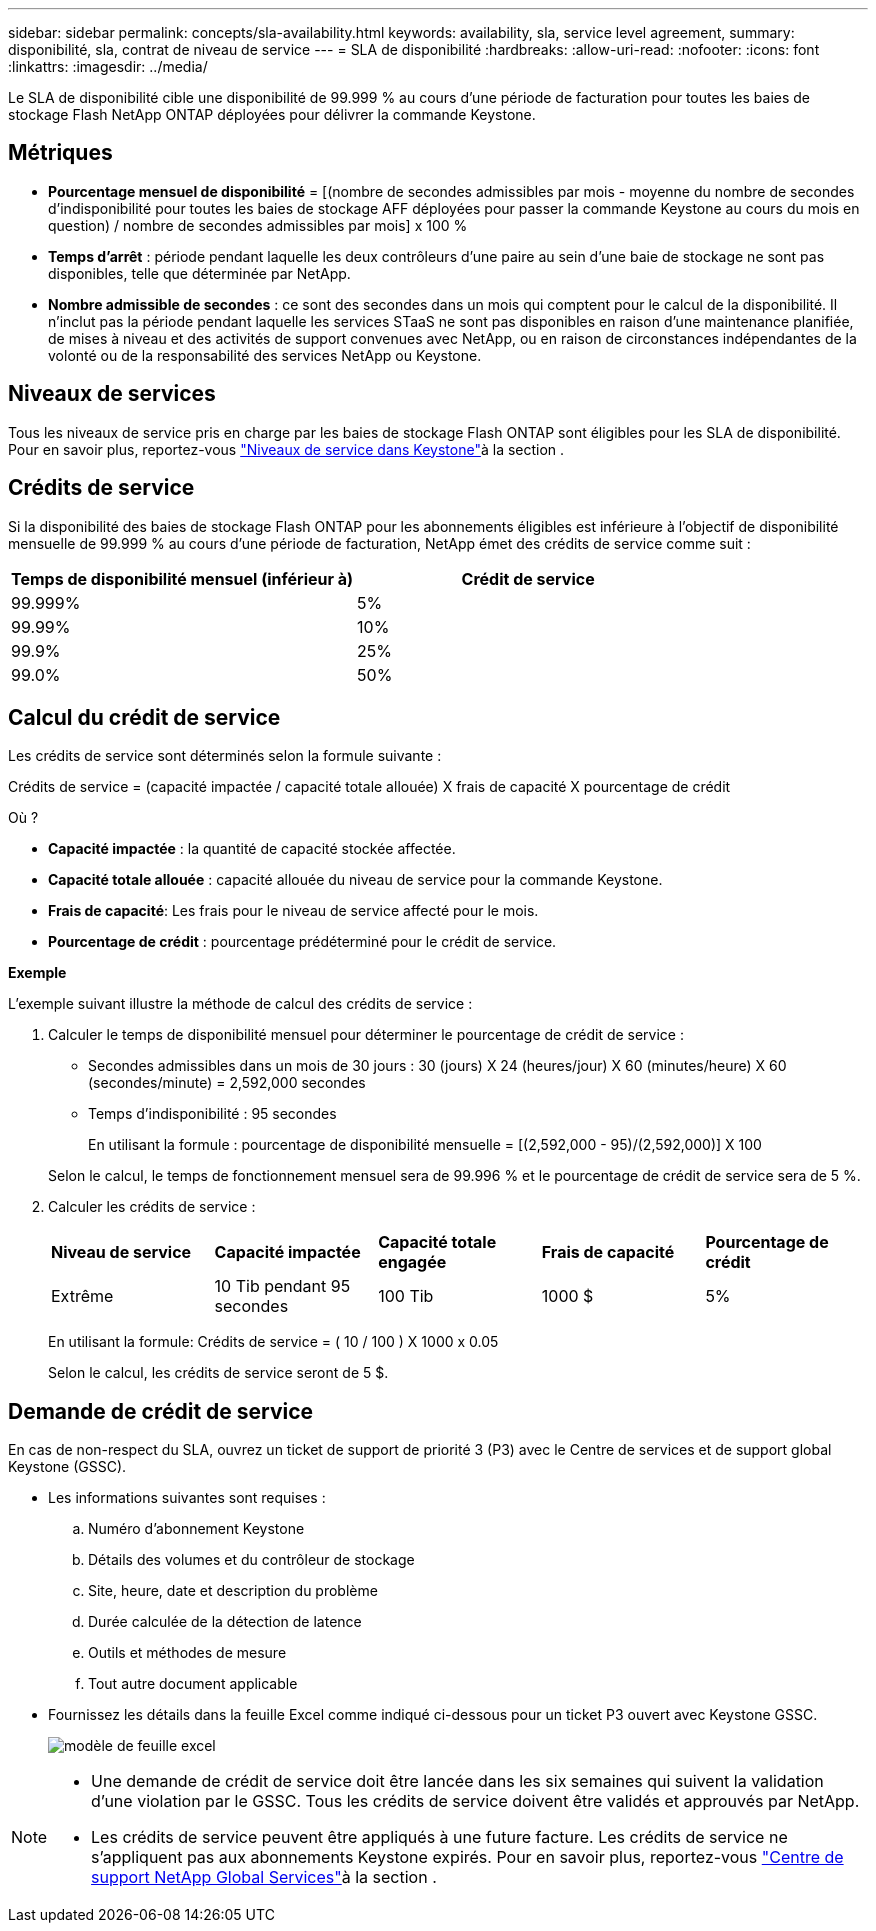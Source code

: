 ---
sidebar: sidebar 
permalink: concepts/sla-availability.html 
keywords: availability, sla, service level agreement, 
summary: disponibilité, sla, contrat de niveau de service 
---
= SLA de disponibilité
:hardbreaks:
:allow-uri-read: 
:nofooter: 
:icons: font
:linkattrs: 
:imagesdir: ../media/


[role="lead"]
Le SLA de disponibilité cible une disponibilité de 99.999 % au cours d'une période de facturation pour toutes les baies de stockage Flash NetApp ONTAP déployées pour délivrer la commande Keystone.



== Métriques

* *Pourcentage mensuel de disponibilité* = [(nombre de secondes admissibles par mois - moyenne du nombre de secondes d'indisponibilité pour toutes les baies de stockage AFF déployées pour passer la commande Keystone au cours du mois en question) / nombre de secondes admissibles par mois] x 100 %
* *Temps d'arrêt* : période pendant laquelle les deux contrôleurs d'une paire au sein d'une baie de stockage ne sont pas disponibles, telle que déterminée par NetApp.
* *Nombre admissible de secondes* : ce sont des secondes dans un mois qui comptent pour le calcul de la disponibilité. Il n'inclut pas la période pendant laquelle les services STaaS ne sont pas disponibles en raison d'une maintenance planifiée, de mises à niveau et des activités de support convenues avec NetApp, ou en raison de circonstances indépendantes de la volonté ou de la responsabilité des services NetApp ou Keystone.




== Niveaux de services

Tous les niveaux de service pris en charge par les baies de stockage Flash ONTAP sont éligibles pour les SLA de disponibilité. Pour en savoir plus, reportez-vous link:https://docs.netapp.com/us-en/keystone-staas/concepts/service-levels.html#service-levels-for-file-and-block-storage["Niveaux de service dans Keystone"]à la section .



== Crédits de service

Si la disponibilité des baies de stockage Flash ONTAP pour les abonnements éligibles est inférieure à l'objectif de disponibilité mensuelle de 99.999 % au cours d'une période de facturation, NetApp émet des crédits de service comme suit :

|===
| *Temps de disponibilité mensuel (inférieur à)* | *Crédit de service* 


 a| 
99.999%
 a| 
5%



 a| 
99.99%
 a| 
10%



 a| 
99.9%
 a| 
25%



 a| 
99.0%
 a| 
50%

|===


== Calcul du crédit de service

Les crédits de service sont déterminés selon la formule suivante :

Crédits de service = (capacité impactée / capacité totale allouée) X frais de capacité X pourcentage de crédit

Où ?

* *Capacité impactée* : la quantité de capacité stockée affectée.
* *Capacité totale allouée* : capacité allouée du niveau de service pour la commande Keystone.
* *Frais de capacité*: Les frais pour le niveau de service affecté pour le mois.
* *Pourcentage de crédit* : pourcentage prédéterminé pour le crédit de service.


*Exemple*

L'exemple suivant illustre la méthode de calcul des crédits de service :

. Calculer le temps de disponibilité mensuel pour déterminer le pourcentage de crédit de service :
+
** Secondes admissibles dans un mois de 30 jours : 30 (jours) X 24 (heures/jour) X 60 (minutes/heure) X 60 (secondes/minute) = 2,592,000 secondes
** Temps d'indisponibilité : 95 secondes
+
En utilisant la formule : pourcentage de disponibilité mensuelle = [(2,592,000 - 95)/(2,592,000)] X 100

+
Selon le calcul, le temps de fonctionnement mensuel sera de 99.996 % et le pourcentage de crédit de service sera de 5 %.



. Calculer les crédits de service :
+
|===


| *Niveau de service* | *Capacité impactée* | *Capacité totale engagée* | *Frais de capacité* | *Pourcentage de crédit* 


 a| 
Extrême
| 10 Tib pendant 95 secondes | 100 Tib | 1000 $ | 5% 
|===
+
En utilisant la formule: Crédits de service = ( 10 / 100 ) X 1000 x 0.05

+
Selon le calcul, les crédits de service seront de 5 $.





== Demande de crédit de service

En cas de non-respect du SLA, ouvrez un ticket de support de priorité 3 (P3) avec le Centre de services et de support global Keystone (GSSC).

* Les informations suivantes sont requises :
+
.. Numéro d'abonnement Keystone
.. Détails des volumes et du contrôleur de stockage
.. Site, heure, date et description du problème
.. Durée calculée de la détection de latence
.. Outils et méthodes de mesure
.. Tout autre document applicable


* Fournissez les détails dans la feuille Excel comme indiqué ci-dessous pour un ticket P3 ouvert avec Keystone GSSC.
+
image:sla-breach.png["modèle de feuille excel"]



[NOTE]
====
* Une demande de crédit de service doit être lancée dans les six semaines qui suivent la validation d'une violation par le GSSC. Tous les crédits de service doivent être validés et approuvés par NetApp.
* Les crédits de service peuvent être appliqués à une future facture. Les crédits de service ne s'appliquent pas aux abonnements Keystone expirés. Pour en savoir plus, reportez-vous link:../concepts/gssc.html["Centre de support NetApp Global Services"]à la section .


====